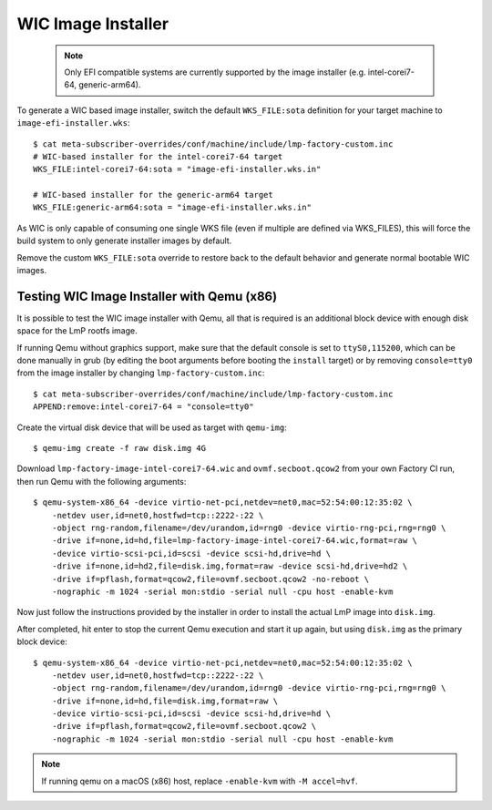 .. highlight:: sh

.. _ref-linux-wic-installer:

WIC Image Installer
===================

 .. note::

  Only EFI compatible systems are currently supported by the image
  installer (e.g. intel-corei7-64, generic-arm64).

To generate a WIC based image installer, switch the default ``WKS_FILE:sota``
definition for your target machine to ``image-efi-installer.wks``::

  $ cat meta-subscriber-overrides/conf/machine/include/lmp-factory-custom.inc
  # WIC-based installer for the intel-corei7-64 target
  WKS_FILE:intel-corei7-64:sota = "image-efi-installer.wks.in"

  # WIC-based installer for the generic-arm64 target
  WKS_FILE:generic-arm64:sota = "image-efi-installer.wks.in"

As WIC is only capable of consuming one single WKS file (even if multiple are
defined via WKS_FILES), this will force the build system to only generate
installer images by default.

Remove the custom ``WKS_FILE:sota`` override to restore back to the default
behavior and generate normal bootable WIC images.

Testing WIC Image Installer with Qemu (x86)
-------------------------------------------

It is possible to test the WIC image installer with Qemu, all that is
required is an additional block device with enough disk space for the
LmP rootfs image.

If running Qemu without graphics support, make sure that the default console
is set to ``ttyS0,115200``, which can be done manually in grub (by editing
the boot arguments before booting the ``install`` target) or by removing
``console=tty0`` from the image installer by changing
``lmp-factory-custom.inc``::

  $ cat meta-subscriber-overrides/conf/machine/include/lmp-factory-custom.inc
  APPEND:remove:intel-corei7-64 = "console=tty0"

Create the virtual disk device that will be used as target with ``qemu-img``::

  $ qemu-img create -f raw disk.img 4G

Download ``lmp-factory-image-intel-corei7-64.wic`` and ``ovmf.secboot.qcow2``
from your own Factory CI run, then run Qemu with the following arguments::

  $ qemu-system-x86_64 -device virtio-net-pci,netdev=net0,mac=52:54:00:12:35:02 \
      -netdev user,id=net0,hostfwd=tcp::2222-:22 \
      -object rng-random,filename=/dev/urandom,id=rng0 -device virtio-rng-pci,rng=rng0 \
      -drive if=none,id=hd,file=lmp-factory-image-intel-corei7-64.wic,format=raw \
      -device virtio-scsi-pci,id=scsi -device scsi-hd,drive=hd \
      -drive if=none,id=hd2,file=disk.img,format=raw -device scsi-hd,drive=hd2 \
      -drive if=pflash,format=qcow2,file=ovmf.secboot.qcow2 -no-reboot \
      -nographic -m 1024 -serial mon:stdio -serial null -cpu host -enable-kvm

Now just follow the instructions provided by the installer in order to
install the actual LmP image into ``disk.img``.

After completed, hit enter to stop the current Qemu execution and start it
up again, but using ``disk.img`` as the primary block device::

  $ qemu-system-x86_64 -device virtio-net-pci,netdev=net0,mac=52:54:00:12:35:02 \
      -netdev user,id=net0,hostfwd=tcp::2222-:22 \
      -object rng-random,filename=/dev/urandom,id=rng0 -device virtio-rng-pci,rng=rng0 \
      -drive if=none,id=hd,file=disk.img,format=raw \
      -device virtio-scsi-pci,id=scsi -device scsi-hd,drive=hd \
      -drive if=pflash,format=qcow2,file=ovmf.secboot.qcow2 \
      -nographic -m 1024 -serial mon:stdio -serial null -cpu host -enable-kvm

.. note::
   If running qemu on a macOS (x86) host, replace ``-enable-kvm`` with ``-M accel=hvf``.
